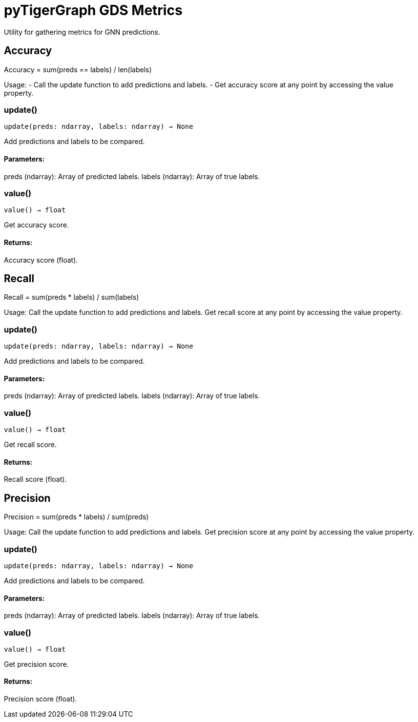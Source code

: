 = pyTigerGraph GDS Metrics

Utility for gathering metrics for GNN predictions.

== Accuracy

Accuracy = sum(preds == labels) / len(labels)

Usage:
- Call the update function to add predictions and labels.
- Get accuracy score at any point by accessing the value property.

=== update()
`update(preds: ndarray, labels: ndarray) -> None`

Add predictions and labels to be compared.

[discrete]
==== **Parameters:**
preds (ndarray): 
Array of predicted labels.
labels (ndarray): 
Array of true labels.


=== value()
`value() -> float`

Get accuracy score.
[discrete]
==== **Returns:**
Accuracy score (float).


== Recall

Recall = sum(preds * labels) / sum(labels)

Usage:
    Call the update function to add predictions and labels.
    Get recall score at any point by accessing the value property.

=== update()
`update(preds: ndarray, labels: ndarray) -> None`

Add predictions and labels to be compared.

[discrete]
==== **Parameters:**
preds (ndarray): 
Array of predicted labels.
labels (ndarray): 
Array of true labels.


=== value()
`value() -> float`

Get recall score.
[discrete]
==== **Returns:**
Recall score (float).


== Precision

Precision = sum(preds * labels) / sum(preds)

Usage:
    Call the update function to add predictions and labels.
    Get precision score at any point by accessing the value property.

=== update()
`update(preds: ndarray, labels: ndarray) -> None`

Add predictions and labels to be compared.

[discrete]
==== **Parameters:**
preds (ndarray): 
Array of predicted labels.
labels (ndarray): 
Array of true labels.


=== value()
`value() -> float`

Get precision score.
[discrete]
==== **Returns:**
Precision score (float).


